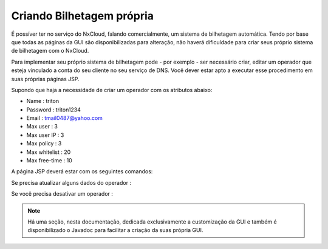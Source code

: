 Criando Bilhetagem própria
^^^^^^^^^^^^^^^^^^^^^^^^^^^^^^^^^^^^^^^^^^^^^

É possíver ter no serviço do NxCloud, falando comercialmente, um sistema de bilhetagem automática. Tendo por base que todas as páginas da GUI são disponibilizadas para alteração, não haverá dificuldade para criar seus próprio sistema de bilhetagem com o NxCloud.

Para implementar seu próprio sistema de bilhetagem pode - por exemplo - ser necessário criar, editar um operador que esteja vinculado a conta do seu cliente no seu serviço de DNS. Você dever estar apto a executar esse procedimento em suas próprias páginas JSP. 

Supondo que haja a necessidade de criar um operador com os atributos abaixo:

- Name : triton
- Password : triton1234
- Email : tmail0487@yahoo.com
- Max user : 3
- Max user IP : 3
- Max policy : 3
- Max whitelist : 20
- Max free-time : 10

A página JSP deverá estar com os seguintes comandos:

.. code-block:: jproperties
  <%
	OperatorData data = new OperatorData();
	data.name = ”triton”;
	data.passwd = ”triton1234”;
	data.email = ”tmail0487@yahoo.com”;
	data.max_user = 3;
	data.max_user_ip = 3;
	data.max_policy = 3;
	data.max_whitelist = 20;
	data.max_free_time = 10;
	OperatorDao dao = new OperatorDao();
	dao.insert(data);
   %> 


Se precisa atualizar alguns dados do operador :


.. highlight:: java
    <%
	OperatorDao dao = new OperatorDao();
	OperatorData data = dao.select_one_by_name(”triton”);
	data.max_user = 5;
	data.max_user_ip = 5;
	data.max_policy = 5;
	dao.update(data);
    %>

Se você precisa desativar um operador :

 .. highlight:: java
    <%
     	OperatorDao dao = new OperatorDao();
	OperatorData data = dao.select_one_by_name(”triton”);
	data.stop_flag = true;
	dao.update(data);
    %>


.. note::
     
   Há uma seção, nesta documentação, dedicada exclusivamente a customização da GUI e também é disponibilizado o Javadoc para facilitar a criação da suas própria GUI.
